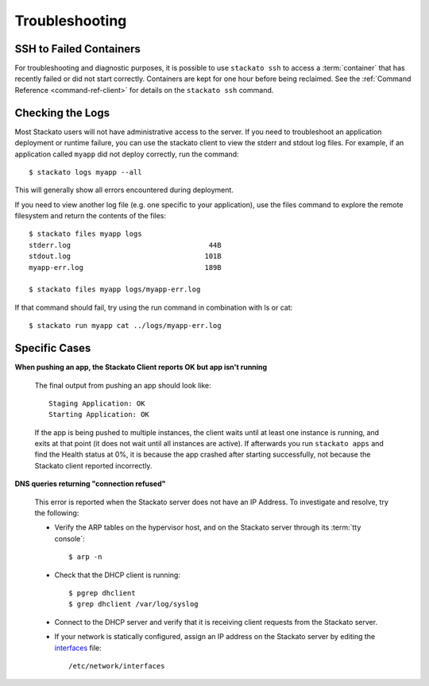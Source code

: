 .. _troubleshooting:

.. index:: Troubleshooting

Troubleshooting
===============

SSH to Failed Containers
------------------------

For troubleshooting and diagnostic purposes, it is possible to use
``stackato ssh`` to access a :term:`container` that has recently failed
or did not start correctly.  Containers are kept for one hour before
being reclaimed.  See the :ref:`Command Reference <command-ref-client>`
for details on the ``stackato ssh`` command.

Checking the Logs
-----------------

Most Stackato users will not have administrative access to the
server. If you need to troubleshoot an application deployment or runtime
failure, you can use the stackato client to view the stderr and stdout
log files. For example, if an application called ``myapp`` did not
deploy correctly, run the command::

	$ stackato logs myapp --all

This will generally show all errors encountered during deployment.

If you need to view another log file (e.g. one specific to your application), use the files 
command to explore the remote filesystem and return the contents of the files::

	$ stackato files myapp logs
	stderr.log                                 44B
	stdout.log                                101B
	myapp-err.log                             189B                        
	
	$ stackato files myapp logs/myapp-err.log

If that command should fail, try using the run command in combination with ls or cat::

	$ stackato run myapp cat ../logs/myapp-err.log

Specific Cases
--------------

**When pushing an app, the Stackato Client reports OK but app isn't running**
	
	The final output from pushing an app should look like::
	
		Staging Application: OK                                                         
		Starting Application: OK 
	
	If the app is being pushed to multiple instances, the client waits until at least one instance is
	running, and exits at that point (it does not wait until all instances are active).  If afterwards 
	you run ``stackato apps`` and find the Health status at 0%, it is because the app crashed after 
	starting successfully, not because the Stackato client reported incorrectly.
	
**DNS queries returning "connection refused"**

	This error is reported when the Stackato server does not have an IP Address.
	To investigate and resolve, try the following:

	* Verify the ARP tables on the hypervisor host, and on the Stackato server through its :term:`tty console`::

		$ arp -n

	* Check that the DHCP client is running::

		$ pgrep dhclient
		$ grep dhclient /var/log/syslog
	
	* Connect to the DHCP server and verify that it is receiving client requests from the Stackato server.

	* If your network is statically configured, assign an IP address on the Stackato server by editing the `interfaces <http://manpages.ubuntu.com/manpages/man5/interfaces.5.html>`_ file::

		/etc/network/interfaces
